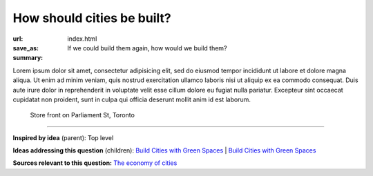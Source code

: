 How should cities be built?
==================================================

:url:
:save_as: index.html
:summary: If we could build them again, how would we build them?


Lorem ipsum dolor sit amet, consectetur adipisicing elit, sed do eiusmod tempor incididunt ut labore et dolore magna aliqua. Ut enim ad minim veniam, quis nostrud exercitation ullamco laboris nisi ut aliquip ex ea commodo consequat. Duis aute irure dolor in reprehenderit in voluptate velit esse cillum dolore eu fugiat nulla pariatur. Excepteur sint occaecat cupidatat non proident, sunt in culpa qui officia deserunt mollit anim id est laborum.

.. figure:: /images/1030273.RW2.jpg
	:alt: sample Toronto street scene
	:figwidth: 100%

	Store front on Parliament St, Toronto

----

**Inspired by idea** (parent): Top level

**Ideas addressing this question** (children):
`Build Cities with Green Spaces <{filename} ../ideas/i-build-cities-with-green-spaces.rst>`_ |
`Build Cities with Green Spaces <{filename} ../ideas/i-build-cities-with-green-spaces.rst>`_

**Sources relevant to this question:** 
`The economy of cities <{filename} ../sources/s-jacobs1970economy.rst>`_